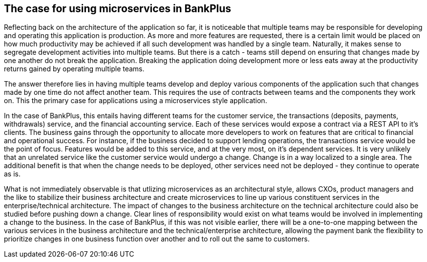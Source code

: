 == The case for using microservices in BankPlus

Reflecting back on the architecture of the application so far, it is noticeable that multiple teams may be responsible for developing and operating this application is production. As more and more features are requested, there is a certain limit would be placed on how much productivity may be achieved if all such development was handled by a single team. Naturally, it makes sense to segregate development activities into multiple teams. But there is a catch - teams still depend on ensuring that changes made by one another do not break the application. Breaking the application doing development more or less eats away at the productivity returns gained by operating multiple teams.

The answer therefore lies in having multiple teams develop and deploy various components of the application such that changes made by one time do not affect another team. This requires the use of contracts between teams and the components they work on. This the primary case for applications using a microservices style application.

In the case of BankPlus, this entails having different teams for the customer service, the transactions (deposits, payments, withdrawals) service, and the financial accounting service. Each of these services would expose a contract via a REST API to it's clients. The business gains through the opportunity to allocate more developers to work on features that are critical to financial and operational success. For instance, if the business decided to support lending operations, the transactions service would be the point of focus. Features would be added to this service, and at the very most, on it's dependent services. It is very unlikely that an unrelated service like the customer service would undergo a change. Change is in a way localized to a single area. The additional benefit is that when the change needs to be deployed, other services need not be deployed - they continue to operate as is.

What is not immediately observable is that utlizing microservices as an architectural style, allows CXOs, product managers and the like to stabilize their business architecture and create microservices to line up various constituent services in the enterprise/technical architecture. The impact of changes to the business architecture on the technical architecture could also be studied before pushing down a change. Clear lines of responsibility would exist on what teams would be involved in implementing a change to the business. In the case of BankPlus, if this was not visible earlier, there will be a one-to-one mapping between the various services in the business architecture and the technical/enterprise architecture, allowing the payment bank the flexibility to prioritize changes in one business function over another and to roll out the same to customers.